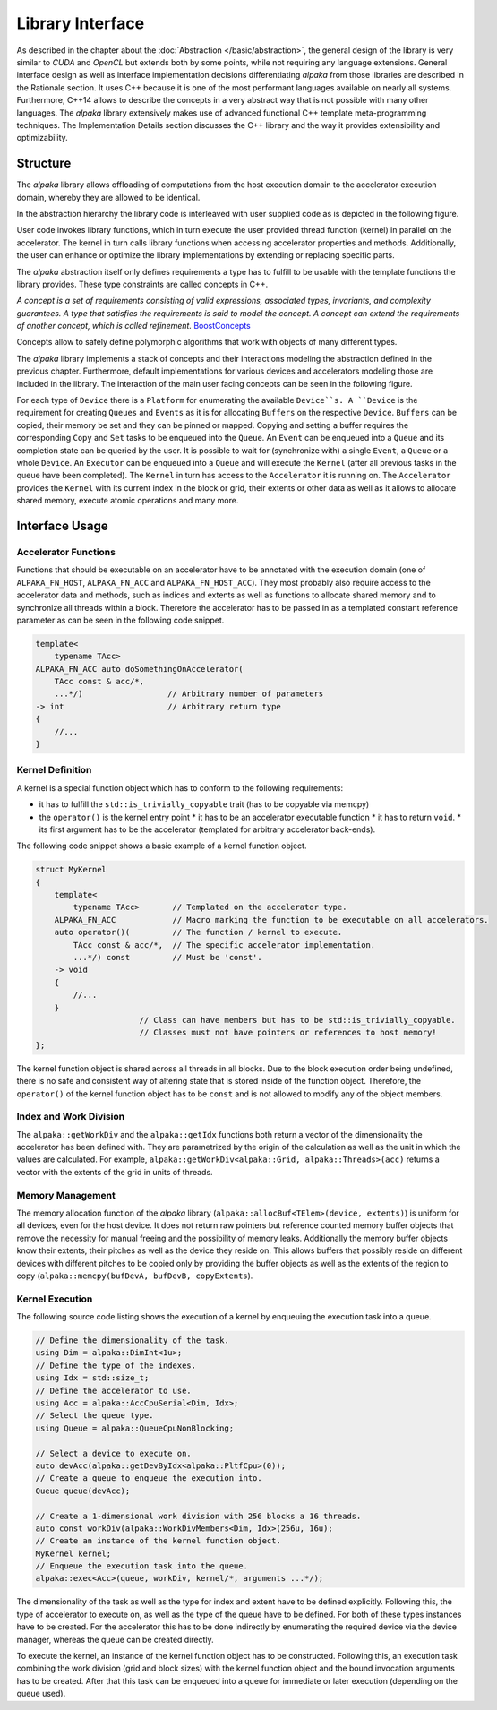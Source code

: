 Library Interface
=================

As described in the chapter about the :doc:`Abstraction </basic/abstraction>`, the general design of the library is very similar to *CUDA* and *OpenCL* but extends both by some points, while not requiring any language extensions.
General interface design as well as interface implementation decisions differentiating *alpaka* from those libraries are described in the Rationale section.
It uses C++ because it is one of the most performant languages available on nearly all systems.
Furthermore, C++14 allows to describe the concepts in a very abstract way that is not possible with many other languages.
The *alpaka* library extensively makes use of advanced functional C++ template meta-programming techniques.
The Implementation Details section discusses the C++ library and the way it provides extensibility and optimizability.

Structure
---------

The *alpaka* library allows offloading of computations from the host execution domain to the accelerator execution domain, whereby they are allowed to be identical.

In the abstraction hierarchy the library code is interleaved with user supplied code as is depicted in the following figure.

.. image:: /images/execution_domain.png
   :alt: Execution Domains

User code invokes library functions, which in turn execute the user provided thread function (kernel) in parallel on the accelerator.
The kernel in turn calls library functions when accessing accelerator properties and methods.
Additionally, the user can enhance or optimize the library implementations by extending or replacing specific parts.

The *alpaka* abstraction itself only defines requirements a type has to fulfill to be usable with the template functions the library provides.
These type constraints are called concepts in C++.

*A concept is a set of requirements consisting of valid expressions, associated types, invariants, and complexity guarantees.
A type that satisfies the requirements is said to model the concept.
A concept can extend the requirements of another concept, which is called refinement.* `BoostConcepts <https://www.boost.org/community/generic_programming.html>`_

Concepts allow to safely define polymorphic algorithms that work with objects of many different types.

The *alpaka* library implements a stack of concepts and their interactions modeling the abstraction defined in the previous chapter.
Furthermore, default implementations for various devices and accelerators modeling those are included in the library.
The interaction of the main user facing concepts can be seen in the following figure.

.. image:: /images/structure_assoc.png
   :alt: user / alpaka code interaction


For each type of ``Device`` there is a ``Platform`` for enumerating the available ``Device``s.
A ``Device`` is the requirement for creating ``Queues`` and ``Events`` as it is for allocating ``Buffers`` on the respective ``Device``. ``Buffers`` can be copied, their memory be set and they can be pinned or mapped.
Copying and setting a buffer requires the corresponding ``Copy`` and ``Set`` tasks to be enqueued into the ``Queue``.
An ``Event`` can be enqueued into a ``Queue`` and its completion state can be queried by the user.
It is possible to wait for (synchronize with) a single ``Event``, a ``Queue`` or a whole ``Device``.
An ``Executor`` can be enqueued into a ``Queue`` and will execute the ``Kernel`` (after all previous tasks in the queue have been completed).
The ``Kernel`` in turn has access to the ``Accelerator`` it is running on.
The ``Accelerator`` provides the ``Kernel`` with its current index in the block or grid, their extents or other data as well as it allows to allocate shared memory, execute atomic operations and many more.


Interface Usage
---------------

Accelerator Functions
`````````````````````

Functions that should be executable on an accelerator have to be annotated with the execution domain (one of ``ALPAKA_FN_HOST``, ``ALPAKA_FN_ACC`` and ``ALPAKA_FN_HOST_ACC``).
They most probably also require access to the accelerator data and methods, such as indices and extents as well as functions to allocate shared memory and to synchronize all threads within a block.
Therefore the accelerator has to be passed in as a templated constant reference parameter as can be seen in the following code snippet.

.. code-block:: cpp

   template<
       typename TAcc>
   ALPAKA_FN_ACC auto doSomethingOnAccelerator(
       TAcc const & acc/*,
       ...*/)                  // Arbitrary number of parameters
   -> int                      // Arbitrary return type
   {
       //...
   }


Kernel Definition
`````````````````

A kernel is a special function object which has to conform to the following requirements:

* it has to fulfill the ``std::is_trivially_copyable`` trait (has to be copyable via memcpy)
* the ``operator()`` is the kernel entry point
  * it has to be an accelerator executable function
  * it has to return ``void``.
  * its first argument has to be the accelerator (templated for arbitrary accelerator back-ends).

The following code snippet shows a basic example of a kernel function object.

.. code-block:: cpp

   struct MyKernel
   {
       template<
           typename TAcc>       // Templated on the accelerator type.
       ALPAKA_FN_ACC            // Macro marking the function to be executable on all accelerators.
       auto operator()(         // The function / kernel to execute.
           TAcc const & acc/*,  // The specific accelerator implementation.
           ...*/) const         // Must be 'const'.
       -> void
       {
           //...
       }
                         // Class can have members but has to be std::is_trivially_copyable.
                         // Classes must not have pointers or references to host memory!
   };

The kernel function object is shared across all threads in all blocks.
Due to the block execution order being undefined, there is no safe and consistent way of altering state that is stored inside of the function object.
Therefore, the ``operator()`` of the kernel function object has to be ``const`` and is not allowed to modify any of the object members.


Index and Work Division
```````````````````````

The ``alpaka::getWorkDiv`` and the ``alpaka::getIdx`` functions both return a vector of the dimensionality the accelerator has been defined with.
They are parametrized by the origin of the calculation as well as the unit in which the values are calculated.
For example, ``alpaka::getWorkDiv<alpaka::Grid, alpaka::Threads>(acc)`` returns a vector with the extents of the grid in units of threads.


Memory Management
`````````````````

The memory allocation function of the *alpaka* library (``alpaka::allocBuf<TElem>(device, extents)``) is uniform for all devices, even for the host device.
It does not return raw pointers but reference counted memory buffer objects that remove the necessity for manual freeing and the possibility of memory leaks.
Additionally the memory buffer objects know their extents, their pitches as well as the device they reside on.
This allows buffers that possibly reside on different devices with different pitches to be copied only by providing the buffer objects as well as the extents of the region to copy (``alpaka::memcpy(bufDevA, bufDevB, copyExtents``).

Kernel Execution
````````````````

The following source code listing shows the execution of a kernel by enqueuing the execution task into a queue.

.. code-block:: cpp

   // Define the dimensionality of the task.
   using Dim = alpaka::DimInt<1u>;
   // Define the type of the indexes.
   using Idx = std::size_t;
   // Define the accelerator to use.
   using Acc = alpaka::AccCpuSerial<Dim, Idx>;
   // Select the queue type.
   using Queue = alpaka::QueueCpuNonBlocking;

   // Select a device to execute on.
   auto devAcc(alpaka::getDevByIdx<alpaka::PltfCpu>(0));
   // Create a queue to enqueue the execution into.
   Queue queue(devAcc);

   // Create a 1-dimensional work division with 256 blocks a 16 threads.
   auto const workDiv(alpaka::WorkDivMembers<Dim, Idx>(256u, 16u);
   // Create an instance of the kernel function object.
   MyKernel kernel;
   // Enqueue the execution task into the queue.
   alpaka::exec<Acc>(queue, workDiv, kernel/*, arguments ...*/);

The dimensionality of the task as well as the type for index and extent have to be defined explicitly.
Following this, the type of accelerator to execute on, as well as the type of the queue have to be defined.
For both of these types instances have to be created.
For the accelerator this has to be done indirectly by enumerating the required device via the device manager, whereas the queue can be created directly.

To execute the kernel, an instance of the kernel function object has to be constructed.
Following this, an execution task combining the work division (grid and block sizes) with the kernel function object and the bound invocation arguments has to be created.
After that this task can be enqueued into a queue for immediate or later execution (depending on the queue used).
